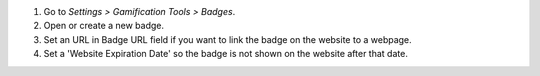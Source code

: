 #. Go to *Settings > Gamification Tools > Badges*.
#. Open or create a new badge.
#. Set an URL in Badge URL field if you want to link the badge on the website to a webpage.
#. Set a 'Website Expiration Date' so the badge is not shown on the website after that date.
